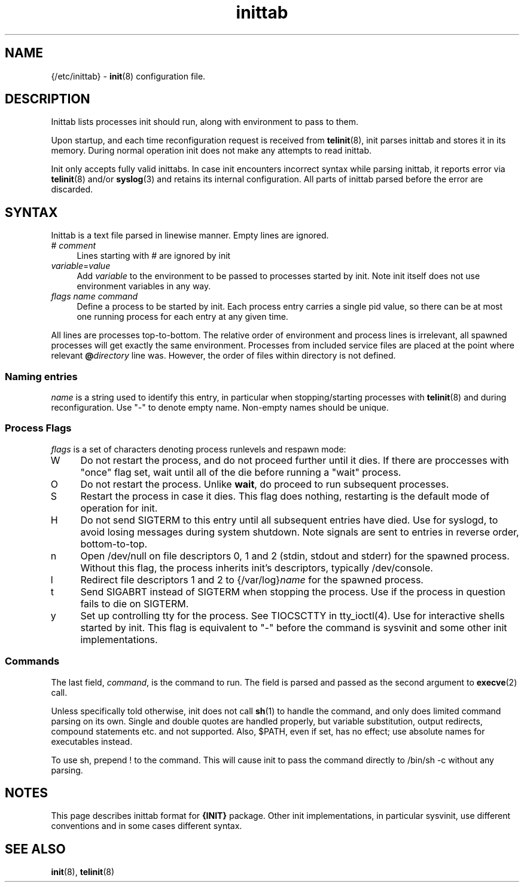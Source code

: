 .TH inittab 5
'''
.SH NAME
{/etc/inittab} - \fBinit\fR(8) configuration file.
'''
.SH DESCRIPTION
Inittab lists processes init should run, along with environment to pass to them.
.P
Upon startup, and each time reconfiguration request is received from \fBtelinit\fR(8),
init parses inittab and stores it in its memory. During normal operation init does not
make any attempts to read inittab.
.P
Init only accepts fully valid inittabs. In case init encounters incorrect syntax
while parsing inittab, it reports error via \fBtelinit\fR(8) and/or \fBsyslog\fR(3)
and retains its internal configuration. All parts of inittab parsed before the error
are discarded.
'''
.SH SYNTAX
Inittab is a text file parsed in linewise manner. Empty lines are ignored.
.IP "# \fIcomment\fR" 4
Lines starting with # are ignored by init
.IP "\fIvariable\fR=\fIvalue\fR" 4
Add \fIvariable\fR to the environment to be passed to processes started by init.
Note init itself does not use environment variables in any way.
.IP "\fIflags\fR  \fIname\fR  \fIcommand\fR" 4
Define a process to be started by init. Each process entry carries a single pid value,
so there can be at most one running process for each entry at any given time.
.P
All lines are processes top-to-bottom. The relative order of environment and process lines
is irrelevant, all spawned processes will get exactly the same environment. Processes from
included service files are placed at the point where relevant \fB@\fIdirectory\fR line was.
However, the order of files within directory is not defined.
'''
.SS Naming entries
\fIname\fR is a string used to identify this entry, in particular when stopping/starting
processes with \fBtelinit\fR(8) and during reconfiguration. Use "-" to denote empty name.
Non-empty names should be unique.
'''
.SS Process Flags
\fIflags\fR is a set of characters denoting process runlevels and respawn mode:
.IP "W" 4
Do not restart the process, and do not proceed further until it dies. If there are 
proccesses with "once" flag set, wait until all of the die before running a "wait" process.
.IP "O" 4
Do not restart the process. Unlike \fBwait\fR, do proceed to run subsequent processes.
.IP "S" 4
Restart the process in case it dies. This flag does nothing, restarting is the default
mode of operation for init.
.IP "H" 4
Do not send SIGTERM to this entry until all subsequent entries have died.
Use for syslogd, to avoid losing messages during system shutdown.
Note signals are sent to entries in reverse order, bottom-to-top.
.IP "n" 4
Open /dev/null on file descriptors 0, 1 and 2 (stdin, stdout and stderr) for the spawned process.
Without this flag, the process inherits init's descriptors, typically /dev/console.
.IP "l" 4
Redirect file descriptors 1 and 2 to {/var/log}\fIname\fR for the spawned process.
.IP "t" 4
Send SIGABRT instead of SIGTERM when stopping the process. Use if the process in question
fails to die on SIGTERM.
.IP "y" 4
Set up controlling tty for the process. See TIOCSCTTY in tty_ioctl(4). Use for interactive
shells started by init. This flag is equivalent to "-" before the command is sysvinit and
some other init implementations. 
'''
.SS Commands
The last field, \fIcommand\fR, is the command to run. The field is parsed and passed as
the second argument to \fBexecve\fR(2) call.

Unless specifically told otherwise, init does not call \fBsh\fR(1) to handle the command,
and only does limited command parsing on its own. Single and double quotes are handled
properly, but variable substitution, output redirects, compound statements etc. and not
supported. Also, $PATH, even if set, has no effect; use absolute names for executables
instead.

To use sh, prepend ! to the command. This will cause init to pass the command directly to
/bin/sh -c without any parsing.
'''
.SH NOTES
This page describes inittab format for \fB{INIT}\fR package.
Other init implementations, in particular sysvinit, use different conventions
and in some cases different syntax.
'''
.SH SEE ALSO
\fBinit\fR(8), \fBtelinit\fR(8)
